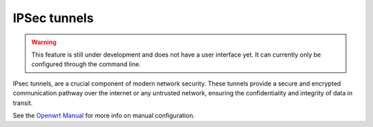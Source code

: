 ==============
IPSec tunnels
==============

.. warning::

   This feature is still under development and does not have a user interface yet. It can currently only be configured through the command line.


IPsec tunnels, are a crucial component of modern network security. 
These tunnels provide a secure and encrypted communication pathway over the internet or any untrusted network, ensuring the confidentiality and integrity of data in transit. 

See the `Openwrt Manual <https://openwrt.org/docs/guide-user/services/vpn/strongswan/site2site>`_ for more info on manual configuration.

